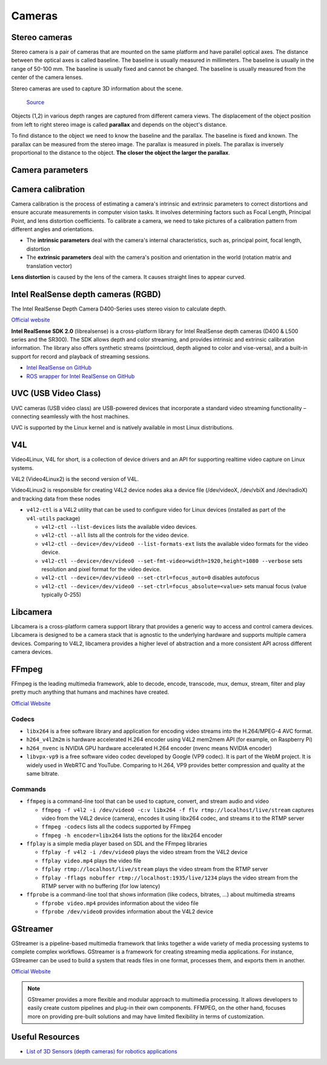 =======
Cameras
=======

Stereo cameras
==============
Stereo camera is a pair of cameras that are mounted on the same platform and have parallel optical axes. The distance between the optical axes is called
baseline. The baseline is usually measured in millimeters. The baseline is usually in the range of 50-100 mm. The baseline is usually fixed and cannot be
changed. The baseline is usually measured from the center of the camera lenses.

Stereo cameras are used to capture 3D information about the scene.

.. figure:: images/stereo_camera_zed.png
   :alt: Stereo camera
   :width: 500px

.. figure:: images/parallax.png
   :alt: Stereo camera setup
   :width: 400px
   
   `Source <https://www.researchgate.net/figure/Principle-drawing-of-a-stereo-camera-setup-Objects-1-2-in-various-depth-ranges-are_fig5_303307354>`_


Objects (1,2) in various depth ranges are captured from different camera views. The displacement of the object position from left to right stereo image 
is called **parallax** and depends on the object's distance.

To find distance to the object we need to know the baseline and the parallax. The baseline is fixed and known. The parallax can be measured from the
stereo image. The parallax is measured in pixels. The parallax is inversely proportional to the distance to the object. **The closer the object the larger
the parallax**. 

Camera parameters
=================

.. figure:: images/camera_parameters.png
   :alt: Camera parameters
   :width: 500px
   
   `Source <https://download.autodesk.com/us/maya/mayamatchmoveronlinehelp/index.html?url=WS1a9193826455f5ff-e569a012180ce5891-548a.htm,topicNumber=d0e2765>`_

Camera calibration
==================
Camera calibration is the process of estimating a camera's intrinsic and extrinsic parameters to correct distortions and ensure accurate measurements
in computer vision tasks. It involves determining factors such as Focal Length, Principal Point, and lens distortion coefficients.
To calibrate a camera, we need to take pictures of a calibration pattern from different angles and orientations.

* The **intrinsic parameters** deal with the camera's internal characteristics, such as, principal point, focal length, distortion  
* The **extrinsic parameters** deal with the camera's position and orientation in the world (rotation matrix and translation vector)

**Lens distortion** is caused by the lens of the camera. It causes straight lines to appear curved.

.. figure:: images/lens_distortion.png
   :alt: Lens distortion


.. _intel_realsense:
Intel RealSense depth cameras (RGBD)
====================================
The Intel RealSense Depth Camera D400-Series uses stereo vision to calculate depth. 

`Official website <https://www.intelrealsense.com/>`_

**Intel RealSense SDK 2.0** (librealsense) is a cross-platform library for Intel RealSense depth cameras (D400 & L500 series and the SR300).
The SDK allows depth and color streaming, and provides intrinsic and extrinsic calibration information. 
The library also offers synthetic streams (pointcloud, depth aligned to color and vise-versa), 
and a built-in support for record and playback of streaming sessions.

* `Intel RealSense on GitHub <https://github.com/IntelRealSense/librealsense>`_
* `ROS wrapper for Intel RealSense on GitHub <https://github.com/IntelRealSense/realsense-ros>`_

UVC (USB Video Class)
=====================
UVC cameras (USB video class) are USB-powered devices that incorporate a standard video streaming functionality – 
connecting seamlessly with the host machines.

UVC is supported by the Linux kernel and is natively available in most Linux distributions.


V4L
===
Video4Linux, V4L for short, is a collection of device drivers and an API for supporting realtime video capture on Linux systems.

V4L2 (Video4Linux2) is the second version of V4L.

Video4Linux2 is responsible for creating V4L2 device nodes aka a device file (/dev/videoX, /dev/vbiX and /dev/radioX) 
and tracking data from these nodes

* ``v4l2-ctl`` is a V4L2 utility that can be used to configure video for Linux devices (installed as part of the ``v4l-utils`` package)

  - ``v4l2-ctl --list-devices`` lists the available video devices. 
  - ``v4l2-ctl --all`` lists all the controls for the video device.
  - ``v4l2-ctl --device=/dev/video0 --list-formats-ext`` lists the available video formats for the video device.
  - ``v4l2-ctl --device=/dev/video0 --set-fmt-video=width=1920,height=1080 --verbose`` sets resolution and pixel format for the video device.
  - ``v4l2-ctl --device=/dev/video0 --set-ctrl=focus_auto=0`` disables autofocus
  - ``v4l2-ctl --device=/dev/video0 --set-ctrl=focus_absolute=<value>`` sets manual focus (value typically 0-255)


Libcamera
=========
Libcamera is a cross-platform camera support library that provides a generic way to access and control camera devices.
Libcamera is designed to be a camera stack that is agnostic to the underlying hardware and supports multiple camera devices.
Comparing to V4L2, libcamera provides a higher level of abstraction and a more consistent API across different camera devices.

.. figure:: images/libcamera.jpg
   :alt: Libcamera      

   `Source <https://www.raspberrypi.com/news/an-open-source-camera-stack-for-raspberry-pi-using-libcamera/>`_


FFmpeg
======
FFmpeg is the leading multimedia framework, able to decode, encode, transcode, mux, demux, 
stream, filter and play pretty much anything that humans and machines have created.

`Official Website <https://ffmpeg.org/>`_


Codecs
------

* ``libx264`` is a free software library and application for encoding video streams into the H.264/MPEG-4 AVC format.

* ``h264_v4l2m2m`` is hardware accelerated H.264 encoder using V4L2 mem2mem API (for example, on Raspberry Pi)

* ``h264_nvenc`` is NVIDIA GPU hardware accelerated H.264 encoder (nvenc means NVIDIA encoder)

* ``libvpx-vp9`` is a free software video codec developed by Google (VP9 codec). It is part of the WebM project.
  It is widely used in WebRTC and YouTube. Comparing to H.264, VP9 provides better compression and quality at the same bitrate.


Commands
--------

* ``ffmpeg`` is a command-line tool that can be used to capture, convert, and stream audio and video

  - ``ffmpeg -f v4l2 -i /dev/video0 -c:v libx264 -f flv rtmp://localhost/live/stream`` captures video from the V4L2 device (camera), 
    encodes it using libx264 codec, and streams it to the RTMP server

  - ``ffmpeg -codecs`` lists all the codecs supported by FFmpeg

  - ``ffmpeg -h encoder=libx264`` lists the options for the libx264 encoder

* ``ffplay`` is a simple media player based on SDL and the FFmpeg libraries
  
  - ``ffplay -f v4l2 -i /dev/video0`` plays the video stream from the V4L2 device

  - ``ffplay video.mp4`` plays the video file

  - ``ffplay rtmp://localhost/live/stream`` plays the video stream from the RTMP server

  - ``ffplay -fflags nobuffer rtmp://localhost:1935/live/1234`` plays the video stream from the RTMP server with no buffering (for low latency)

* ``ffprobe`` is a command-line tool that shows information (like codecs, bitrates, ...) about multimedia streams 

  - ``ffprobe video.mp4`` provides information about the video file

  - ``ffprobe /dev/video0`` provides information about the V4L2 device


GStreamer
=========
GStreamer is a pipeline-based multimedia framework that links together a wide variety of media processing systems to complete complex workflows.
GStreamer is a framework for creating streaming media applications.
For instance, GStreamer can be used to build a system that reads files in one format, processes them, and exports them in another.

`Official Website <https://gstreamer.freedesktop.org/>`_


.. note::

   GStreamer provides a more flexible and modular approach to multimedia processing. It allows developers to easily create custom pipelines and 
   plug-in their own components. FFMPEG, on the other hand, focuses more on providing pre-built solutions and may have limited 
   flexibility in terms of customization.


Useful Resources
================

* `List of 3D Sensors (depth cameras) for robotics applications <https://rosindustrial.org/3d-camera-survey>`_


